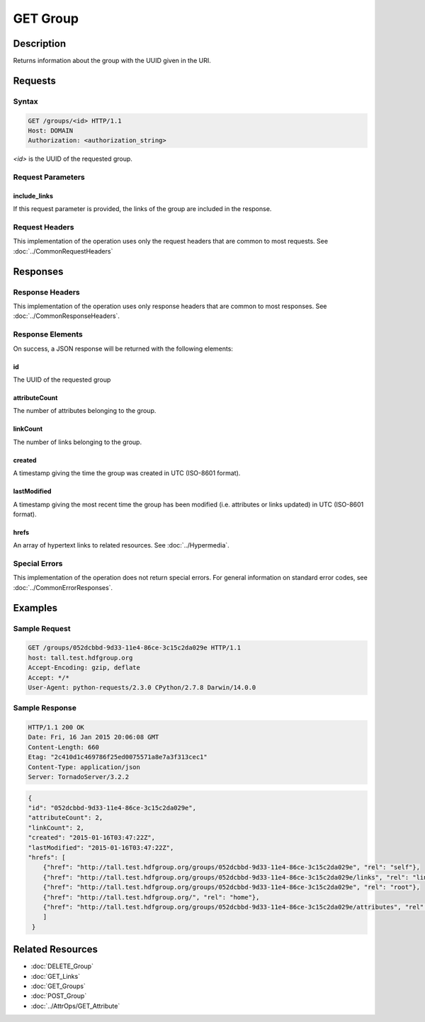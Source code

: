 **********************************************
GET Group
**********************************************

Description
===========
Returns information about the group with the UUID given in the URI.

Requests
========

Syntax
------
.. code-block:: http

    GET /groups/<id> HTTP/1.1
    Host: DOMAIN
    Authorization: <authorization_string>
    
*<id>* is the UUID of the requested group.
    
Request Parameters
------------------

include_links
^^^^^^^^^^^^^

If this request parameter is provided, the links of the group are included in the response.

Request Headers
---------------
This implementation of the operation uses only the request headers that are common
to most requests.  See :doc:`../CommonRequestHeaders`

Responses
=========

Response Headers
----------------

This implementation of the operation uses only response headers that are common to 
most responses.  See :doc:`../CommonResponseHeaders`.

Response Elements
-----------------

On success, a JSON response will be returned with the following elements:

id
^^
The UUID of the requested group

attributeCount
^^^^^^^^^^^^^^
The number of attributes belonging to the group.

linkCount
^^^^^^^^^
The number of links belonging to the group.

created
^^^^^^^
A timestamp giving the time the group was created in UTC (ISO-8601 format).

lastModified
^^^^^^^^^^^^
A timestamp giving the most recent time the group has been modified (i.e. attributes or 
links updated) in UTC (ISO-8601 format).

hrefs
^^^^^
An array of hypertext links to related resources.  See :doc:`../Hypermedia`.

Special Errors
--------------

This implementation of the operation does not return special errors.  For general 
information on standard error codes, see :doc:`../CommonErrorResponses`.

Examples
========

Sample Request
--------------

.. code-block:: http

    GET /groups/052dcbbd-9d33-11e4-86ce-3c15c2da029e HTTP/1.1
    host: tall.test.hdfgroup.org
    Accept-Encoding: gzip, deflate
    Accept: */*
    User-Agent: python-requests/2.3.0 CPython/2.7.8 Darwin/14.0.0
    
Sample Response
---------------

.. code-block:: http

    HTTP/1.1 200 OK
    Date: Fri, 16 Jan 2015 20:06:08 GMT
    Content-Length: 660
    Etag: "2c410d1c469786f25ed0075571a8e7a3f313cec1"
    Content-Type: application/json
    Server: TornadoServer/3.2.2
    
.. code-block:: json

    {
    "id": "052dcbbd-9d33-11e4-86ce-3c15c2da029e",
    "attributeCount": 2,
    "linkCount": 2,
    "created": "2015-01-16T03:47:22Z", 
    "lastModified": "2015-01-16T03:47:22Z",    
    "hrefs": [
        {"href": "http://tall.test.hdfgroup.org/groups/052dcbbd-9d33-11e4-86ce-3c15c2da029e", "rel": "self"}, 
        {"href": "http://tall.test.hdfgroup.org/groups/052dcbbd-9d33-11e4-86ce-3c15c2da029e/links", "rel": "links"}, 
        {"href": "http://tall.test.hdfgroup.org/groups/052dcbbd-9d33-11e4-86ce-3c15c2da029e", "rel": "root"}, 
        {"href": "http://tall.test.hdfgroup.org/", "rel": "home"}, 
        {"href": "http://tall.test.hdfgroup.org/groups/052dcbbd-9d33-11e4-86ce-3c15c2da029e/attributes", "rel": "attributes"}
        ]
     }
    
Related Resources
=================

* :doc:`DELETE_Group`
* :doc:`GET_Links`
* :doc:`GET_Groups`
* :doc:`POST_Group`
* :doc:`../AttrOps/GET_Attribute`
 

 